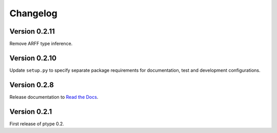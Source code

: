 Changelog
=========


Version 0.2.11
--------------

Remove ARFF type inference.

Version 0.2.10
--------------

Update ``setup.py`` to specify separate package requirements for documentation, test and development configurations.

Version 0.2.8
-------------

Release documentation to `Read the Docs`_.

.. _Read the Docs: https://ptype.readthedocs.io/en/stable/

Version 0.2.1
-------------

First release of ptype 0.2.

